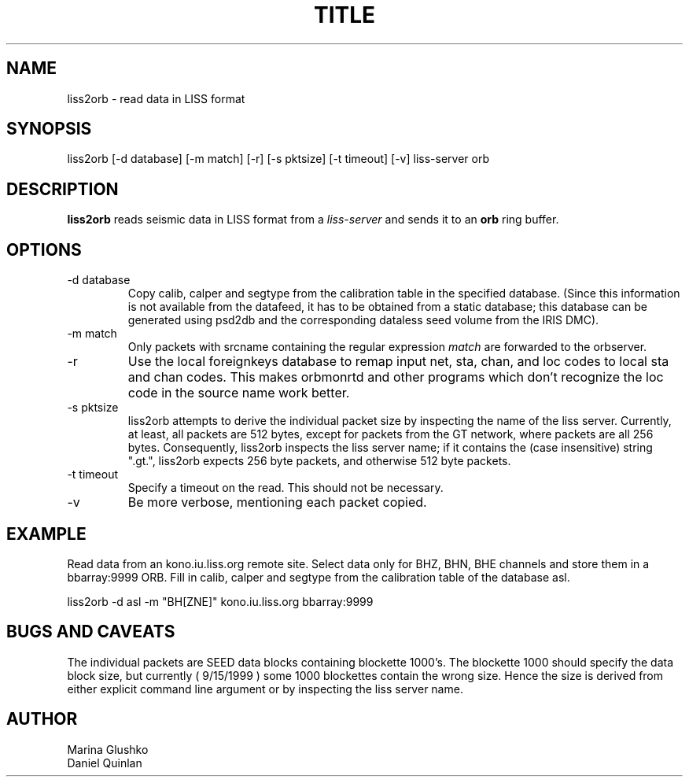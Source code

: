 .TH TITLE SECTION# "$Date$"
.SH NAME
liss2orb \- read data in LISS format 
.SH SYNOPSIS
.nf

liss2orb [-d database] [-m match] [-r] [-s pktsize] [-t timeout] [-v] liss-server orb

.fi
.SH DESCRIPTION
\fBliss2orb\fP reads seismic data in LISS format from a \fIliss-server\fR 
and sends it to an \fBorb\fP ring buffer.
.SH OPTIONS
.IP "-d database"
Copy calib, calper and segtype from the calibration table in the
specified database.  (Since this information is not available from the
datafeed, it has to be obtained from a static database; this database
can be generated using psd2db and the corresponding dataless seed
volume from the IRIS DMC).

.IP "-m match"
Only packets with srcname containing the regular expression \fImatch\fR
are forwarded to the orbserver.

.IP -r
Use the local foreignkeys database to remap input net, sta, chan, and loc codes
to local sta and chan codes.  This makes orbmonrtd and other programs which
don't recognize the loc code in the source name work better.

.IP "-s pktsize"
liss2orb attempts to derive the individual packet size by inspecting
the name of the liss server.  Currently, at least, all packets are
512 bytes, except for packets from the GT network, where packets
are all 256 bytes.  Consequently, liss2orb inspects the liss server name;
if it contains the (case insensitive) string ".gt.", liss2orb expects
256 byte packets, and otherwise 512 byte packets.

.IP "-t timeout"
Specify a timeout on the read.  This should not be necessary.

.IP "-v"
Be more verbose, mentioning each packet copied.

.SH EXAMPLE
.LP
Read data from an kono.iu.liss.org remote site.  Select data only for
BHZ, BHN, BHE channels and store them in a bbarray:9999 ORB.  Fill in
calib, calper and segtype from the calibration table of the database
asl.

.nf

liss2orb -d asl -m "BH[ZNE]" kono.iu.liss.org bbarray:9999

.fi
.SH "BUGS AND CAVEATS"
The individual packets are SEED data blocks containing 
blockette 1000's.  The blockette 1000 should specify the 
data block size, but currently ( 9/15/1999 ) some 1000
blockettes contain the wrong size.  Hence the size is
derived from either explicit command line argument or
by inspecting the liss server name.  

.SH AUTHOR
.nf
Marina Glushko
Daniel Quinlan
